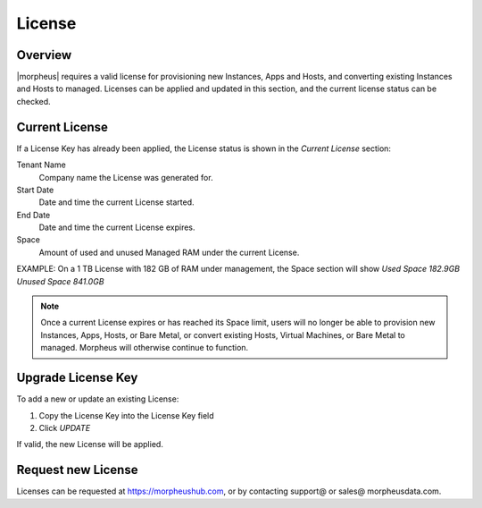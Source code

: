 License
-------

Overview
^^^^^^^^

|morpheus| requires a valid license for provisioning new Instances, Apps and Hosts, and converting existing Instances and Hosts to managed. Licenses can be applied and updated in this section, and the current license status can be checked.

Current License
^^^^^^^^^^^^^^^

If a License Key has already been applied, the License status is shown in the `Current License` section:

Tenant Name
  Company name the License was generated for.
Start Date
  Date and time the current License started.
End Date
  Date and time the current License expires.
Space
  Amount of used and unused Managed RAM under the current License.

EXAMPLE: On a 1 TB License with 182 GB of RAM under management, the Space section will show `Used Space 182.9GB  Unused Space 841.0GB`

.. NOTE:: Once a current License expires or has reached its Space limit, users will no longer be able to provision new Instances, Apps, Hosts, or Bare Metal, or convert existing Hosts, Virtual Machines, or Bare Metal to managed. Morpheus will otherwise continue to function.

Upgrade License Key
^^^^^^^^^^^^^^^^^^^

To add a new or update an existing License:

#. Copy the License Key into the License Key field
#. Click `UPDATE`

If valid, the new License will be applied.

Request new License
^^^^^^^^^^^^^^^^^^^

Licenses can be requested at https://morpheushub.com, or by contacting support@ or sales@ morpheusdata.com.
